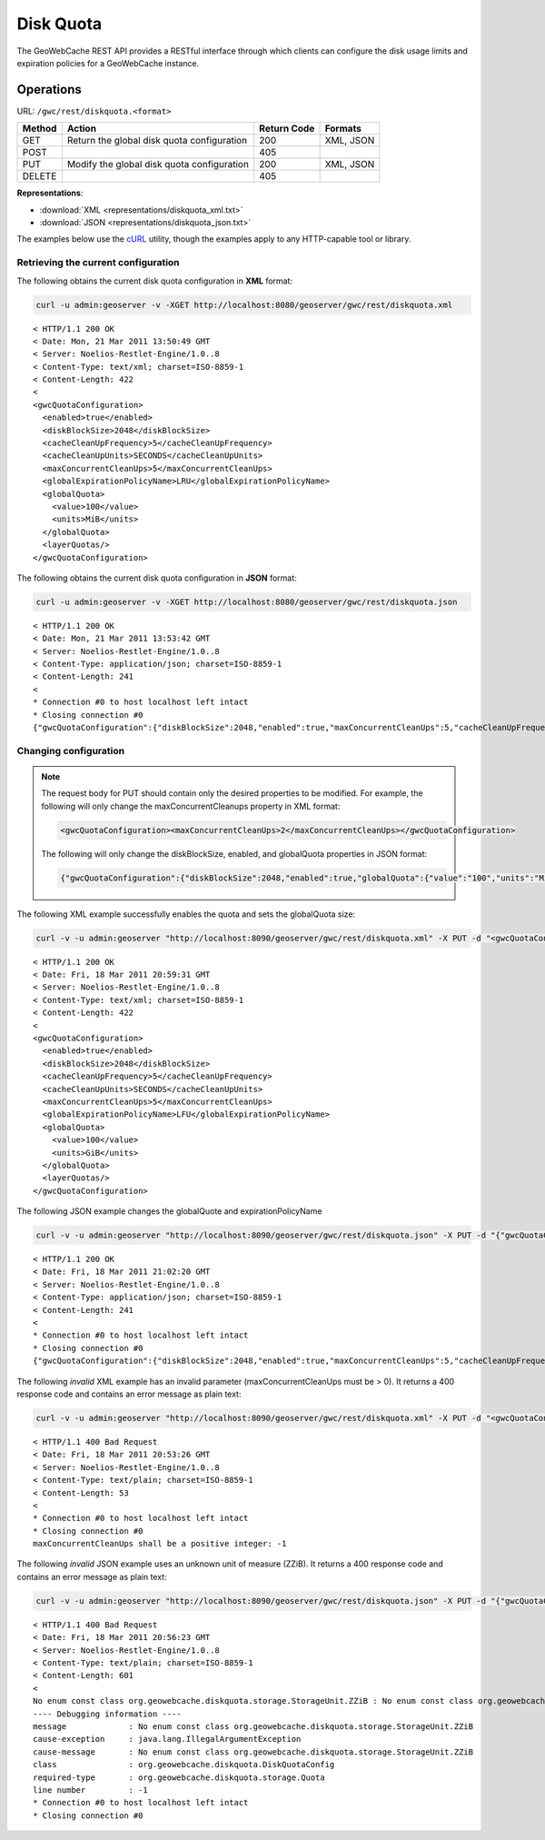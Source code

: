 .. _gwc_rest_diskquota:

Disk Quota
==========

The GeoWebCache REST API provides a RESTful interface through which clients can configure the disk usage limits and expiration policies for a GeoWebCache instance.

Operations
----------

URL: ``/gwc/rest/diskquota.<format>``

.. list-table::
   :header-rows: 1

   * - Method
     - Action
     - Return Code
     - Formats
   * - GET
     - Return the global disk quota configuration
     - 200
     - XML, JSON
   * - POST
     -
     - 405
     -
   * - PUT
     - Modify the global disk quota configuration
     - 200
     - XML, JSON
   * - DELETE
     -
     - 405
     -

**Representations**:

* :download:`XML <representations/diskquota_xml.txt>`
* :download:`JSON <representations/diskquota_json.txt>`

The examples below use the `cURL <http://curl.haxx.se/>`_ utility, though the examples apply to any HTTP-capable tool or library.

Retrieving the current configuration
~~~~~~~~~~~~~~~~~~~~~~~~~~~~~~~~~~~~

The following obtains the current disk quota configuration in **XML** format:

.. code-block:: console

  curl -u admin:geoserver -v -XGET http://localhost:8080/geoserver/gwc/rest/diskquota.xml

::

   < HTTP/1.1 200 OK
   < Date: Mon, 21 Mar 2011 13:50:49 GMT
   < Server: Noelios-Restlet-Engine/1.0..8
   < Content-Type: text/xml; charset=ISO-8859-1
   < Content-Length: 422
   < 
   <gwcQuotaConfiguration>
     <enabled>true</enabled>
     <diskBlockSize>2048</diskBlockSize>
     <cacheCleanUpFrequency>5</cacheCleanUpFrequency>
     <cacheCleanUpUnits>SECONDS</cacheCleanUpUnits>
     <maxConcurrentCleanUps>5</maxConcurrentCleanUps>
     <globalExpirationPolicyName>LRU</globalExpirationPolicyName>
     <globalQuota>
       <value>100</value>
       <units>MiB</units>
     </globalQuota>
     <layerQuotas/>
   </gwcQuotaConfiguration>

The following obtains the current disk quota configuration in **JSON** format:

.. code-block:: xml

  curl -u admin:geoserver -v -XGET http://localhost:8080/geoserver/gwc/rest/diskquota.json

::

   < HTTP/1.1 200 OK
   < Date: Mon, 21 Mar 2011 13:53:42 GMT
   < Server: Noelios-Restlet-Engine/1.0..8
   < Content-Type: application/json; charset=ISO-8859-1
   < Content-Length: 241
   < 
   * Connection #0 to host localhost left intact
   * Closing connection #0
   {"gwcQuotaConfiguration":{"diskBlockSize":2048,"enabled":true,"maxConcurrentCleanUps":5,"cacheCleanUpFrequency":5,"globalExpirationPolicyName":"LRU","globalQuota":{"value":"100","units":"MiB"},"cacheCleanUpUnits":"SECONDS"}}


Changing configuration
~~~~~~~~~~~~~~~~~~~~~~

.. note::

   The request body for PUT should contain only the desired properties to be modified.  For example, the following will only change the maxConcurrentCleanups property in XML format:

   .. code-block:: xml

      <gwcQuotaConfiguration><maxConcurrentCleanUps>2</maxConcurrentCleanUps></gwcQuotaConfiguration>

   The following will only change the diskBlockSize, enabled, and globalQuota properties in JSON format:

   .. code-block:: json

      {"gwcQuotaConfiguration":{"diskBlockSize":2048,"enabled":true,"globalQuota":{"value":"100","units":"MiB"}}

The following XML example successfully enables the quota and sets the globalQuota size:

.. code-block:: console

  curl -v -u admin:geoserver "http://localhost:8090/geoserver/gwc/rest/diskquota.xml" -X PUT -d "<gwcQuotaConfiguration><enabled>true</enabled><globalQuota><value>100</value><units>GiB</units></globalQuota></gwcQuotaConfiguration>"

::

	< HTTP/1.1 200 OK
	< Date: Fri, 18 Mar 2011 20:59:31 GMT
	< Server: Noelios-Restlet-Engine/1.0..8
	< Content-Type: text/xml; charset=ISO-8859-1
	< Content-Length: 422
	< 
	<gwcQuotaConfiguration>
	  <enabled>true</enabled>
	  <diskBlockSize>2048</diskBlockSize>
	  <cacheCleanUpFrequency>5</cacheCleanUpFrequency>
	  <cacheCleanUpUnits>SECONDS</cacheCleanUpUnits>
	  <maxConcurrentCleanUps>5</maxConcurrentCleanUps>
	  <globalExpirationPolicyName>LFU</globalExpirationPolicyName>
	  <globalQuota>
	    <value>100</value>
	    <units>GiB</units>
	  </globalQuota>
	  <layerQuotas/>
	</gwcQuotaConfiguration>

The following JSON example changes the globalQuote and expirationPolicyName

.. code-block:: console

   curl -v -u admin:geoserver "http://localhost:8090/geoserver/gwc/rest/diskquota.json" -X PUT -d "{"gwcQuotaConfiguration":{"globalQuota":{"value":"100","units":"MiB"},"globalExpirationPolicyName":"LRU"}}"

::

   < HTTP/1.1 200 OK
   < Date: Fri, 18 Mar 2011 21:02:20 GMT
   < Server: Noelios-Restlet-Engine/1.0..8
   < Content-Type: application/json; charset=ISO-8859-1
   < Content-Length: 241
   < 
   * Connection #0 to host localhost left intact
   * Closing connection #0
   {"gwcQuotaConfiguration":{"diskBlockSize":2048,"enabled":true,"maxConcurrentCleanUps":5,"cacheCleanUpFrequency":5,"globalExpirationPolicyName":"LRU","globalQuota":{"value":"100","units":"MiB"},"cacheCleanUpUnits":"SECONDS","layerQuotas":[]}}


The following *invalid* XML example has an invalid parameter (maxConcurrentCleanUps must be > 0).  It returns a 400 response code and contains an error message as plain text: 

.. code-block:: console

   curl -v -u admin:geoserver "http://localhost:8090/geoserver/gwc/rest/diskquota.xml" -X PUT -d "<gwcQuotaConfiguration><maxConcurrentCleanUps>-1</maxConcurrentCleanUps></gwcQuotaConfiguration>"

::

   < HTTP/1.1 400 Bad Request
   < Date: Fri, 18 Mar 2011 20:53:26 GMT
   < Server: Noelios-Restlet-Engine/1.0..8
   < Content-Type: text/plain; charset=ISO-8859-1
   < Content-Length: 53
   < 
   * Connection #0 to host localhost left intact
   * Closing connection #0
   maxConcurrentCleanUps shall be a positive integer: -1

The following *invalid* JSON example uses an unknown unit of measure (ZZiB).  It returns a 400 response code and contains an error message as plain text: 

.. code-block:: console

   curl -v -u admin:geoserver "http://localhost:8090/geoserver/gwc/rest/diskquota.json" -X PUT -d "{"gwcQuotaConfiguration":{"globalQuota":{"value":"100","units":"ZZiB"}}}"

::

   < HTTP/1.1 400 Bad Request
   < Date: Fri, 18 Mar 2011 20:56:23 GMT
   < Server: Noelios-Restlet-Engine/1.0..8
   < Content-Type: text/plain; charset=ISO-8859-1
   < Content-Length: 601
   < 
   No enum const class org.geowebcache.diskquota.storage.StorageUnit.ZZiB : No enum const class org.geowebcache.diskquota.storage.StorageUnit.ZZiB
   ---- Debugging information ----
   message             : No enum const class org.geowebcache.diskquota.storage.StorageUnit.ZZiB
   cause-exception     : java.lang.IllegalArgumentException
   cause-message       : No enum const class org.geowebcache.diskquota.storage.StorageUnit.ZZiB
   class               : org.geowebcache.diskquota.DiskQuotaConfig
   required-type       : org.geowebcache.diskquota.storage.Quota
   line number         : -1
   * Connection #0 to host localhost left intact
   * Closing connection #0
